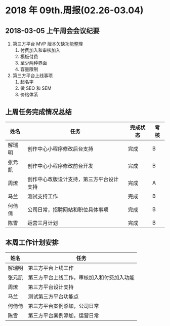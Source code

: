 * 2018 年 09th.周报(02.26-03.04)
** 2018-03-05 上午周会会议纪要
1. 第三方平台 MVP 版本欠缺功能整理
   1. 付费加入和审核加入
   2. 模板付费
   3. 至少两种界面
   4. 容量限制
2. 第三方平台上线事项
   1. 起名字
   2. 做 SEO 和 SEM
   3. 价格体系
** 上周任务完成情况总结
| 姓名   | 任务                                     | 完成状态 | 考核 |
|--------+------------------------------------------+----------+------|
| 解瑞明 | 创作中心小程序修改后台支持               | 完成     | B    |
| 张元凯 | 创作中心小程序修改前台开发               | 完成     | B    |
| 周燎   | 创作中心改版设计支持，第三方平台设计支持 | 完成     | A    |
| 马兰   | 测试支持工作                             | 完成     | B    |
| 何倩倩 | 公司日常，招聘网站和职位具体事项         | 完成     | B    |
| 陈雪   | 运营三月计划                             | 完成     | B    |
** 本周工作计划安排
| 姓名   | 任务                                       |
|--------+--------------------------------------------|
| 解瑞明 | 第三方平台上线工作                         |
| 张元凯 | 第三方平台上线工作，审核加入和付费加入功能 |
| 周燎   | 第三方平台设计支持                         |
| 马兰   | 测试第三方平台功能点                       |
| 何倩倩 | 第三方平台案例添加，公司日常               |
| 陈雪   | 第三方平台案例添加，运营日常               |

